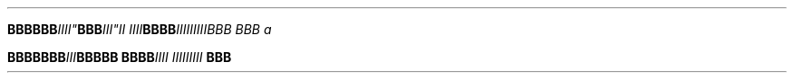 .TH

.nf
.BI "BBBBBB"IIII" BBB "III""II IIII\
" BBBB "III\
IIIIIIBBB BBB a

.BI "BBBBBBB" III "BBBBB BBBB" \
 "IIII III\
IIIIII " BBB

